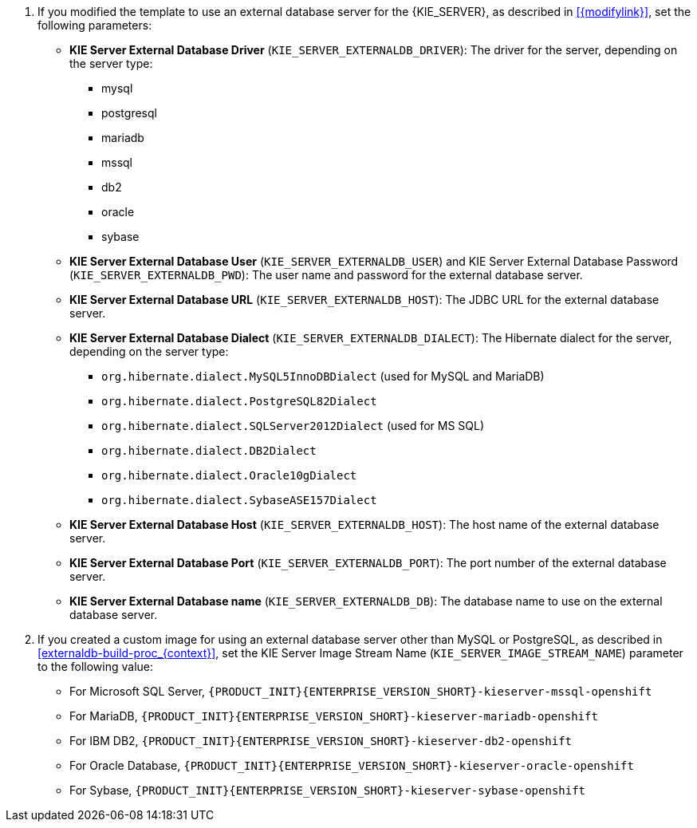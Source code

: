 ifeval::["{modifylink}"=="none"]
. If you are using the `{PRODUCT_INIT}{ENTERPRISE_VERSION_SHORT}-kieserver-externaldb.yaml` template to use an external database server for the {KIE_SERVER}, set the following parameters:
endif::[]
ifeval::["{modifylink}"!="none"]
. If you modified the template to use an external database server for the {KIE_SERVER}, as described in <<{modifylink}>>, set the following parameters:
endif::[]
+
** *KIE Server External Database Driver* (`KIE_SERVER_EXTERNALDB_DRIVER`): The driver for the server, depending on the server type:
+
*** mysql
*** postgresql
*** mariadb
*** mssql
*** db2
*** oracle
*** sybase
+
** *KIE Server External Database User* (`KIE_SERVER_EXTERNALDB_USER`) and KIE Server External Database Password (`KIE_SERVER_EXTERNALDB_PWD`): The user name and password for the external database server.
** *KIE Server External Database URL* (`KIE_SERVER_EXTERNALDB_HOST`): The JDBC URL for the external database server.
** *KIE Server External Database Dialect* (`KIE_SERVER_EXTERNALDB_DIALECT`): The Hibernate dialect for the server, depending on the server type:
+
*** `org.hibernate.dialect.MySQL5InnoDBDialect` (used for MySQL and MariaDB)
*** `org.hibernate.dialect.PostgreSQL82Dialect`
*** `org.hibernate.dialect.SQLServer2012Dialect` (used for MS SQL)
*** `org.hibernate.dialect.DB2Dialect`
*** `org.hibernate.dialect.Oracle10gDialect`
*** `org.hibernate.dialect.SybaseASE157Dialect`
+
** *KIE Server External Database Host* (`KIE_SERVER_EXTERNALDB_HOST`): The host name of the external database server.
** *KIE Server External Database Port* (`KIE_SERVER_EXTERNALDB_PORT`): The port number of the external database server.
** *KIE Server External Database name* (`KIE_SERVER_EXTERNALDB_DB`): The database name to use on the external database server.
+
. If you created a custom image for using an external database server other than MySQL or PostgreSQL, as described in <<externaldb-build-proc_{context}>>, set the KIE Server Image Stream Name (`KIE_SERVER_IMAGE_STREAM_NAME`) parameter to the following value:
+
** For Microsoft SQL Server, `{PRODUCT_INIT}{ENTERPRISE_VERSION_SHORT}-kieserver-mssql-openshift`
** For MariaDB, `{PRODUCT_INIT}{ENTERPRISE_VERSION_SHORT}-kieserver-mariadb-openshift`
** For IBM DB2, `{PRODUCT_INIT}{ENTERPRISE_VERSION_SHORT}-kieserver-db2-openshift`
** For Oracle Database, `{PRODUCT_INIT}{ENTERPRISE_VERSION_SHORT}-kieserver-oracle-openshift`
** For Sybase, `{PRODUCT_INIT}{ENTERPRISE_VERSION_SHORT}-kieserver-sybase-openshift`
+
